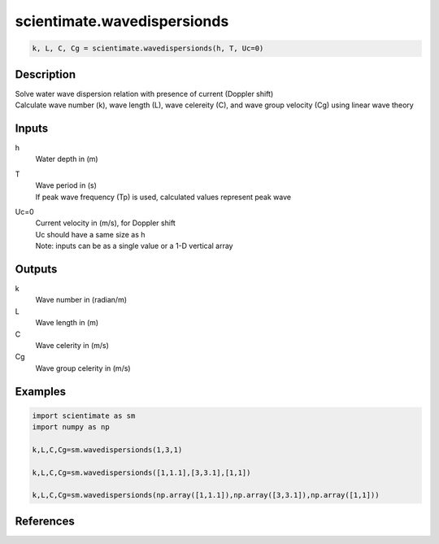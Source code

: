 .. ++++++++++++++++++++++++++++++++YA LATIF++++++++++++++++++++++++++++++++++
.. +                                                                        +
.. + ScientiMate                                                            +
.. + Earth-Science Data Analysis Library                                    +
.. +                                                                        +
.. + Developed by: Arash Karimpour                                          +
.. + Contact     : www.arashkarimpour.com                                   +
.. + Developed/Updated (yyyy-mm-dd): 2017-02-01                             +
.. +                                                                        +
.. ++++++++++++++++++++++++++++++++++++++++++++++++++++++++++++++++++++++++++

scientimate.wavedispersionds
============================

.. code:: python

    k, L, C, Cg = scientimate.wavedispersionds(h, T, Uc=0)

Description
-----------

| Solve water wave dispersion relation with presence of current (Doppler shift)
| Calculate wave number (k), wave length (L), wave celereity (C), and wave group velocity (Cg) using linear wave theory

Inputs
------

h
    Water depth in (m)
T
    | Wave period in (s) 
    | If peak wave frequency (Tp) is used, calculated values represent peak wave 
Uc=0
    | Current velocity in (m/s), for Doppler shift
    | Uc should have a same size as h
    | Note: inputs can be as a single value or a 1-D vertical array

Outputs
-------

k
    Wave number in (radian/m)
L
    Wave length in (m)
C
    Wave celerity in (m/s)
Cg
    Wave group celerity in (m/s)

Examples
--------

.. code:: python

    import scientimate as sm
    import numpy as np

    k,L,C,Cg=sm.wavedispersionds(1,3,1)

    k,L,C,Cg=sm.wavedispersionds([1,1.1],[3,3.1],[1,1])

    k,L,C,Cg=sm.wavedispersionds(np.array([1,1.1]),np.array([3,3.1]),np.array([1,1]))

References
----------


.. License & Disclaimer
.. --------------------
..
.. Copyright (c) 2020 Arash Karimpour
..
.. http://www.arashkarimpour.com
..
.. THE SOFTWARE IS PROVIDED "AS IS", WITHOUT WARRANTY OF ANY KIND, EXPRESS OR
.. IMPLIED, INCLUDING BUT NOT LIMITED TO THE WARRANTIES OF MERCHANTABILITY,
.. FITNESS FOR A PARTICULAR PURPOSE AND NONINFRINGEMENT. IN NO EVENT SHALL THE
.. AUTHORS OR COPYRIGHT HOLDERS BE LIABLE FOR ANY CLAIM, DAMAGES OR OTHER
.. LIABILITY, WHETHER IN AN ACTION OF CONTRACT, TORT OR OTHERWISE, ARISING FROM,
.. OUT OF OR IN CONNECTION WITH THE SOFTWARE OR THE USE OR OTHER DEALINGS IN THE
.. SOFTWARE.
